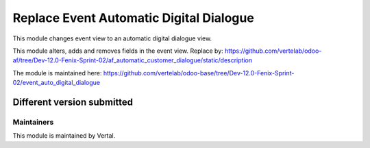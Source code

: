 ========================================
Replace Event Automatic Digital Dialogue
========================================

This module changes event view to an automatic digital dialogue view.

This module alters, adds and removes fields in the event view.
Replace by:
https://github.com/vertelab/odoo-af/tree/Dev-12.0-Fenix-Sprint-02/af_automatic_customer_dialogue/static/description

The module is maintained here: https://github.com/vertelab/odoo-base/tree/Dev-12.0-Fenix-Sprint-02/event_auto_digital_dialogue

Different version submitted
===========================



Maintainers
~~~~~~~~~~~

This module is maintained by Vertal.